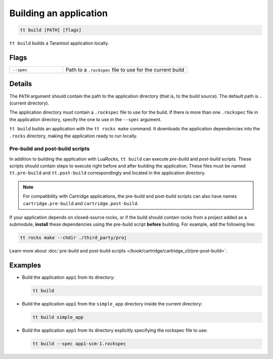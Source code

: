 .. _tt-build:

Building an application
=======================

..  code-block:: bash

    tt build [PATH] [flags]


``tt build`` builds a Tarantool application locally.

Flags
-----

..  container:: table

    ..  list-table::
        :widths: 30 70
        :header-rows: 0

        *   -   ``--spec``
            -   Path to a ``.rockspec`` file to use for the current build


Details
-------

The ``PATH`` argument should contain the path to the application directory
(that is, to the build source). The default path is ``.`` (current directory).

The application directory must contain a ``.rockspec`` file to use for the build.
If there is more than one ``.rockspec`` file in the application directory, specify
the one to use in the ``--spec`` argument.

``tt build`` builds an application with the ``tt rocks make`` command.
It downloads the application dependencies into the ``.rocks`` directory,
making the application ready to run locally.

Pre-build and post-build scripts
~~~~~~~~~~~~~~~~~~~~~~~~~~~~~~~~

In addition to building the application with LuaRocks, ``tt build``
can execute *pre-build* and *post-build* scripts. These scripts should
contain steps to execute right before and after building the application.
These files must be named ``tt.pre-build`` and ``tt.post-build`` correspondingly
and located in the application directory.

.. note::

    For compatibility with Cartridge applications,
    the pre-build and post-build scripts can also have names ``cartridge.pre-build``
    and ``cartridge.post-build``.

If your application depends on closed-source rocks, or if the build should contain
rocks from a project added as a submodule, **install** these
dependencies using the pre-build script **before** building.
For example, add the following line:

..  code-block:: bash

    tt rocks make --chdir ./third_party/proj

Learn more about :doc:`pre-build and post-build scripts </book/cartridge/cartridge_cli/pre-post-build>`.

Examples
--------

*   Build the application ``app1`` from its directory:

    ..  code-block:: bash

        tt build

*   Build the application ``app1`` from the ``simple_app`` directory inside the current directory:

    ..  code-block:: bash

        tt build simple_app

*   Build the application ``app1`` from its directory explicitly specifying the rockspec file to use:

    ..  code-block:: bash

        tt build --spec app1-scm-1.rockspec
